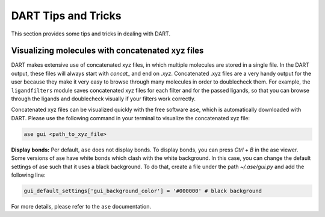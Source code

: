 .. _tips:

DART Tips and Tricks
============================

This section provides some tips and tricks in dealing with DART.

Visualizing molecules with concatenated xyz files
---------------------------------------------------

DART makes extensive use of concatenated xyz files, in which multiple molecules are stored in a single file. In the DART output, these files will always start with `concat_` and end on `.xyz`. Concatenated .xyz files are a very handy output for the user because they make it very easy to browse through many molecules in order to doublecheck them. For example, the ``ligandfilters`` module saves concatenated xyz files for each filter and for the passed ligands, so that you can browse through the ligands and doublecheck visually if your filters work correctly.

Concatenated xyz files can be visualized quickly with the free software ``ase``, which is automatically downloaded with DART. Please use the following command in your terminal to visualize the concatenated xyz file:

.. code-block:: bash

    ase gui <path_to_xyz_file>

**Display bonds:** Per default, ``ase`` does not display bonds. To display bonds, you can press `Ctrl` + `B` in the ase viewer. Some versions of ase have white bonds which clash with the white background. In this case, you can change the default settings of ase such that it uses a black background. To do that, create a file under the path `~/.ase/gui.py` and add the following line:

.. code-block:: python

    gui_default_settings['gui_background_color'] = '#000000' # black background

For more details, please refer to the ``ase`` documentation.

